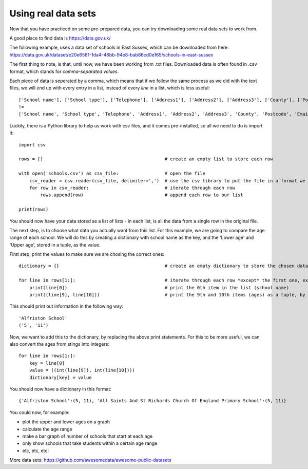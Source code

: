 Using real data sets
-------------

Now that you have practiced on some pre-prepared data, you can try downloading some real data sets to work from.

A good place to find data is https://data.gov.uk/

The following example, uses a data set of schools in East Sussex, which can be downloaded from here:
https://data.gov.uk/dataset/e20e6581-1da4-46bb-94e8-bab86cd0e165/schools-in-east-sussex

The first thing to note, is that, until now, we have been working from .txt files.
Downloaded data is often found in .csv format, which stands for *comma-separated values*.

Each piece of data is seperated by a comma, which means that if we follow the same process as we did with the text files,
we will end up with every entry in a list, instead of every *line* in a list, which is less useful::
    
    ['School name'], ['School type'], ['Telephone'], ['Address1'], ['Address2'], ['Address3'], ['County'], ['Postcode'], ['Email'], ['Lower age'], ['Upper age'], ['Head Teacher'], ['Website']
    !=
    ['School name', 'School type', 'Telephone', 'Address1', 'Address2', 'Address3', 'County', 'Postcode', 'Email', 'Lower age', 'Upper age', 'Head Teacher', 'Website']
    
Luckily, there is a Python library to help us work with csv files, and it comes pre-installed, so all we need to do is import it::

    import csv

    rows = []                                             # create an empty list to store each row

    with open('schools.csv') as csv_file:                 # open the file
        csv_reader = csv.reader(csv_file, delimiter=',')  # use the csv library to put the file in a format we can use
        for row in csv_reader:                            # iterate through each row
            rows.append(row)                              # append each row to our list
    
    print(rows)

You should now have your data stored as a list of lists - in each list, is all the data from a single row in the original file.

The next step, is to choose what data you actually want from this list.
For this example, we are going to compare the age range of each school.
We will do this by creating a dictionary with school name as the key, and the 'Lower age' and 'Upper age', stored in a tuple, as the value.

First step, print the values to make sure we are chosing the correct ones::

    dictionary = {}                                       # create an empty dictionary to store the chosen data

    for line in rows[1:]:                                 # iterate through each row *except* the first one, excluding it with [1:]
        print(line[0])                                    # print the 0th item in the list (school name)
        print((line[9], line[10]))                        # print the 9th and 10th items (ages) as a tuple, by placing them inside ()

This should print out information in the following way::

    'Alfriston School'
    ('5', '11')

Now, we want to add this to the dictionary, by replacing the above print statements.
For this to be more useful, we can also convert the ages from stings into integers::
    
    for line in rows[1:]:
        key = line[0]
        value = ((int(line[9]), int(line[10])))
        dictionary[key] = value

You should now have a dictionary in this format::

    {'Alfriston School':(5, 11), 'All Saints And St Richards Church Of England Primary School':(5, 11)}

You could now, for example:

- plot the upper and lower ages on a graph
- calculate the age range
- make a bar graph of number of schools that start at each age
- only show schools that take students within a certain age range
- etc, etc, etc!

More data sets: https://github.com/awesomedata/awesome-public-datasets

